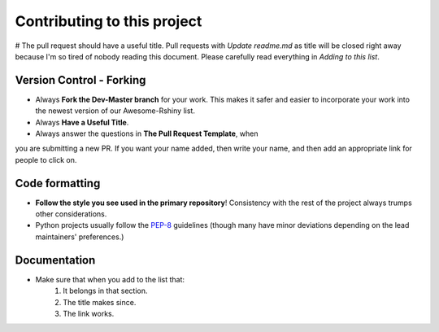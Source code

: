 ====================================
Contributing to this project
====================================

# The pull request should have a useful title. Pull requests with `Update readme.md` as title will be closed right away
because I'm so tired of nobody reading this document. Please carefully read everything in `Adding to this list`.

Version Control - Forking
-------------------------

* Always **Fork the Dev-Master branch** for your work. This makes
  it safer and easier to incorporate your work into the newest
  version of our Awesome-Rshiny list.

* Always **Have a Useful Title**.

* Always answer the questions in **The Pull Request Template**, when
you are submitting a new PR.  If you want your name added, then
write your name, and then add an appropriate link for people to click on.

Code formatting
---------------

* **Follow the style you see used in the primary repository**! Consistency with
  the rest of the project always trumps other considerations.
* Python projects usually follow the `PEP-8
  <http://www.python.org/dev/peps/pep-0008/>`_ guidelines (though many have
  minor deviations depending on the lead maintainers' preferences.)

Documentation
-------------

* Make sure that when you add to the list that:
    1. It belongs in that section.
    2. The title makes since.
    3. The link works.